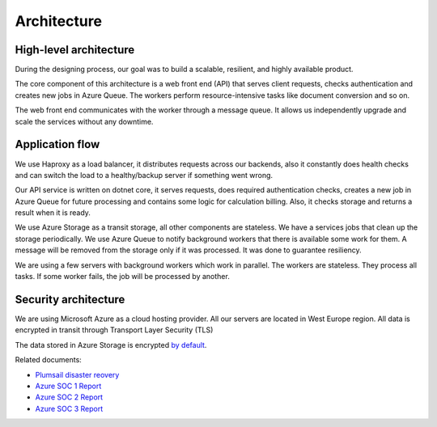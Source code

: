 Architecture
############

High-level architecture
-----------------------

.. image:: ../_static/img/general/architecture.png
   :alt: High-level architecture of Actions

During the designing process, our goal was to build a scalable, resilient, and highly available product. 

The core component of this architecture is a web front end (API) that serves client requests, checks authentication and creates new jobs in Azure Queue. 
The workers perform resource-intensive tasks like document conversion and so on. 

The web front end communicates with the worker through a message queue. 
It allows us independently upgrade and scale the services without any downtime. 


Application flow
----------------

.. image:: ../_static/img/general/architecture-application-flow.png 
   :alt: High-level application flow

We use Haproxy as a load balancer, it distributes requests across our backends, also it constantly does health checks and can switch the load to a healthy/backup server if something went wrong.

Our API service is written on dotnet core, it serves requests, does required authentication checks, creates a new job in Azure Queue for future processing and contains some logic for calculation billing. 
Also, it checks storage and returns a result when it is ready. 

We use Azure Storage as a transit storage, all other components are stateless. We have a services jobs that clean up the storage periodically. 
We use Azure Queue to notify background workers that there is available some work for them. A message will be removed from the storage only if it was processed. It was done to guarantee resiliency.

We are using a few servers with background workers which work in parallel. The workers are stateless. They process all tasks. If some worker fails, the job will be processed by another. 


Security architecture 
---------------------

We are using Microsoft Azure as a cloud hosting provider.
All our servers are located in West Europe region. 
All data is encrypted in transit through Transport Layer Security (TLS)

.. image:: ../_static/img/general/architecture-ssl-check.png  
   :alt: SSL Trust

The data stored in Azure Storage is encrypted `by default`_.

Related documents: 

* `Plumsail disaster reovery <disaster-recovery.html>`_
* `Azure SOC 1 Report <../_static/files/general/security/azure-soc-1-type-2-report-2017-10-01-to-2018-9-30.pdf>`_  
* `Azure SOC 2 Report <../_static/files/general/security/azure-soc-2-type-2-report-2017-10-01-to-2018-9-30.pdf>`_  
* `Azure SOC 3 Report <../_static/files/general/security/azure-soc-3-report-2017-10-01-to-2018-9-30.pdf>`_


.. _by default: https://azure.microsoft.com/sv-se/blog/announcing-default-encryption-for-azure-blobs-files-table-and-queue-storage/
